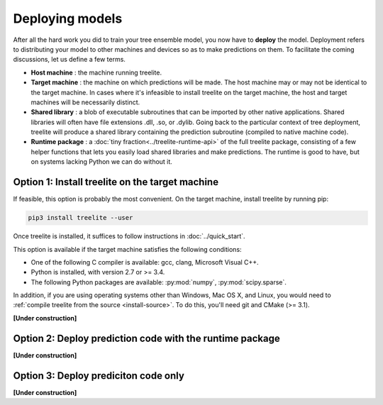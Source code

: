 Deploying models
================

After all the hard work you did to train your tree ensemble model, you now have
to **deploy** the model. Deployment refers to distributing your model to
other machines and devices so as to make predictions on them. To facilitate
the coming discussions, let us define a few terms.

* **Host machine** : the machine running treelite.
* **Target machine** : the machine on which predictions will be made. The host
  machine may or may not be identical to the target machine. In cases where
  it's infeasible to install treelite on the target machine, the host and
  target machines will be necessarily distinct.
* **Shared library** : a blob of executable subroutines that can be imported by
  other native applications. Shared libraries will often have file extensions
  .dll, .so, or .dylib. Going back to the particular context of tree deployment,
  treelite will produce a shared library containing the prediction subroutine
  (compiled to native machine code).
* **Runtime package** : a :doc:`tiny fraction<../treelite-runtime-api>` of the
  full treelite package, consisting of a few helper functions that lets you
  easily load shared libraries and make predictions. The runtime is good to
  have, but on systems lacking Python we can do without it.

.. _deploy_option1:

Option 1: Install treelite on the target machine
------------------------------------------------
If feasible, this option is probably the most convenient. On the target machine,
install treelite by running pip:

.. code-block:: bash

  pip3 install treelite --user

Once treelite is installed, it suffices to follow instructions in
:doc:`../quick_start`.

This option is available if the target machine satisfies the following
conditions:

* One of the following C compiler is available: gcc, clang, Microsoft Visual C++.
* Python is installed, with version 2.7 or >= 3.4.
* The following Python packages are available: :py:mod:`numpy`,
  :py:mod:`scipy.sparse`.

In addition, if you are using operating systems other than Windows, Mac OS X,
and Linux, you would need to
:ref:`compile treelite from the source <install-source>`. To do this, you'll
need git and CMake (>= 3.1).

**[Under construction]**

.. _deploy_option2:

Option 2: Deploy prediction code with the runtime package
---------------------------------------------------------

**[Under construction]**

.. _deploy_option3:

Option 3: Deploy prediciton code only
-------------------------------------

**[Under construction]**
